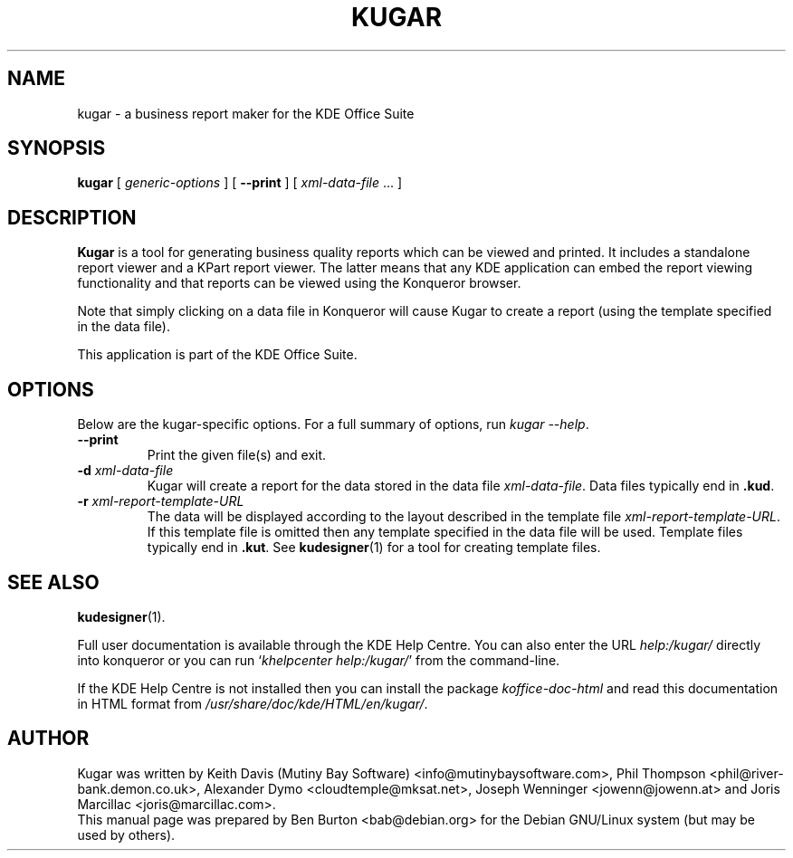 .\"                                      Hey, EMACS: -*- nroff -*-
.\" First parameter, NAME, should be all caps
.\" Second parameter, SECTION, should be 1-8, maybe w/ subsection
.\" other parameters are allowed: see man(7), man(1)
.TH KUGAR 1 "May 9, 2003"
.\" Please adjust this date whenever revising the manpage.
.\"
.\" Some roff macros, for reference:
.\" .nh        disable hyphenation
.\" .hy        enable hyphenation
.\" .ad l      left justify
.\" .ad b      justify to both left and right margins
.\" .nf        disable filling
.\" .fi        enable filling
.\" .br        insert line break
.\" .sp <n>    insert n+1 empty lines
.\" for manpage-specific macros, see man(7)
.SH NAME
kugar \- a business report maker for the KDE Office Suite
.SH SYNOPSIS
.B kugar
[ \fIgeneric-options\fP ]
[ \fB\-\-print\fP ]
[ \fIxml-data-file\fP ... ]
.SH DESCRIPTION
\fBKugar\fP is a tool for generating business quality reports which can
be viewed and printed.  It includes a standalone report viewer and a
KPart report viewer.  The latter means that any KDE application can
embed the report viewing functionality and that reports can be viewed
using the Konqueror browser.
.PP
Note that simply clicking on a data file in Konqueror will cause Kugar
to create a report (using the template specified in the data file).
.PP
This application is part of the KDE Office Suite.
.SH OPTIONS
Below are the kugar-specific options.
For a full summary of options, run \fIkugar \-\-help\fP.
.TP
\fB\-\-print\fP
Print the given file(s) and exit.
.TP
\fB\-d\fP \fIxml-data-file\fP
Kugar will create a report for the data stored in the data file
\fIxml-data-file\fP.
Data files typically end in \fB.kud\fP.
.TP
\fB\-r\fP \fIxml-report-template-URL\fP
The data will be displayed according to the layout described in the template
file \fIxml-report-template-URL\fP.
If this template file is omitted then any template specified in the data
file will be used.
Template files typically end in \fB.kut\fP.  See
.BR kudesigner (1)
for a tool for creating template files.
.SH SEE ALSO
.BR kudesigner (1).
.PP
Full user documentation is available through the KDE Help Centre.
You can also enter the URL
\fIhelp:/kugar/\fP
directly into konqueror or you can run
`\fIkhelpcenter help:/kugar/\fP'
from the command-line.
.PP
If the KDE Help Centre is not installed then you can install the package
\fIkoffice-doc-html\fP and read this documentation in HTML format from
\fI/usr/share/doc/kde/HTML/en/kugar/\fP.
.SH AUTHOR
Kugar was written by Keith Davis (Mutiny Bay Software)
<info@mutinybaysoftware.com>, Phil Thompson <phil@river-bank.demon.co.uk>,
Alexander Dymo <cloudtemple@mksat.net>, Joseph Wenninger <jowenn@jowenn.at>
and Joris Marcillac <joris@marcillac.com>.
.br
This manual page was prepared by Ben Burton <bab@debian.org>
for the Debian GNU/Linux system (but may be used by others).
